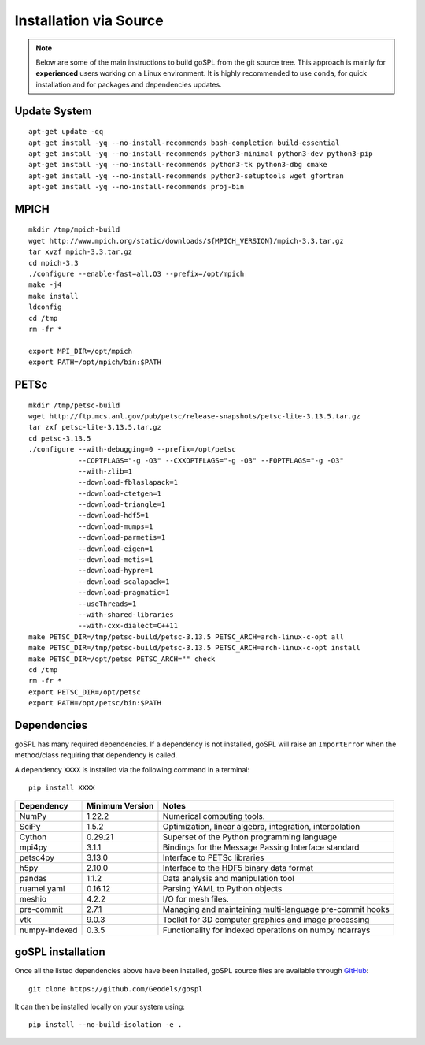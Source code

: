 .. _installSrc:

=========================
Installation via Source
=========================

.. note::

  Below are some of the main instructions to build goSPL from the git source tree. This approach is mainly for **experienced** users working on a Linux environment. It is highly recommended to use ``conda``, for quick installation and for packages and dependencies updates.


Update System
--------------

::

      apt-get update -qq
      apt-get install -yq --no-install-recommends bash-completion build-essential
      apt-get install -yq --no-install-recommends python3-minimal python3-dev python3-pip
      apt-get install -yq --no-install-recommends python3-tk python3-dbg cmake
      apt-get install -yq --no-install-recommends python3-setuptools wget gfortran
      apt-get install -yq --no-install-recommends proj-bin

MPICH
-------

::

      mkdir /tmp/mpich-build
      wget http://www.mpich.org/static/downloads/${MPICH_VERSION}/mpich-3.3.tar.gz
      tar xvzf mpich-3.3.tar.gz
      cd mpich-3.3
      ./configure --enable-fast=all,O3 --prefix=/opt/mpich
      make -j4
      make install
      ldconfig
      cd /tmp
      rm -fr *

      export MPI_DIR=/opt/mpich
      export PATH=/opt/mpich/bin:$PATH


PETSc
-------

::

      mkdir /tmp/petsc-build
      wget http://ftp.mcs.anl.gov/pub/petsc/release-snapshots/petsc-lite-3.13.5.tar.gz
      tar zxf petsc-lite-3.13.5.tar.gz
      cd petsc-3.13.5
      ./configure --with-debugging=0 --prefix=/opt/petsc
                  --COPTFLAGS="-g -O3" --CXXOPTFLAGS="-g -O3" --FOPTFLAGS="-g -O3"
                  --with-zlib=1
                  --download-fblaslapack=1
                  --download-ctetgen=1
                  --download-triangle=1
                  --download-hdf5=1
                  --download-mumps=1
                  --download-parmetis=1
                  --download-eigen=1
                  --download-metis=1
                  --download-hypre=1
                  --download-scalapack=1
                  --download-pragmatic=1
                  --useThreads=1
                  --with-shared-libraries
                  --with-cxx-dialect=C++11
      make PETSC_DIR=/tmp/petsc-build/petsc-3.13.5 PETSC_ARCH=arch-linux-c-opt all
      make PETSC_DIR=/tmp/petsc-build/petsc-3.13.5 PETSC_ARCH=arch-linux-c-opt install
      make PETSC_DIR=/opt/petsc PETSC_ARCH="" check
      cd /tmp
      rm -fr *
      export PETSC_DIR=/opt/petsc
      export PATH=/opt/petsc/bin:$PATH


Dependencies
----------------------

goSPL has many required dependencies. If a dependency is not installed, goSPL will raise an ``ImportError`` when the method/class requiring that dependency is called.

A dependency ``XXXX`` is installed via the following command in a terminal::

      pip install XXXX


========================= ================== =============================================================
Dependency                Minimum Version    Notes
========================= ================== =============================================================
NumPy                     1.22.2             Numerical computing tools.
SciPy                     1.5.2              Optimization, linear algebra, integration, interpolation
Cython                    0.29.21            Superset of the Python programming language
mpi4py                    3.1.1              Bindings for the Message Passing Interface standard
petsc4py                  3.13.0             Interface to PETSc libraries
h5py                      2.10.0             Interface to the HDF5 binary data format
pandas                    1.1.2              Data analysis and manipulation tool
ruamel.yaml               0.16.12            Parsing YAML to Python objects
meshio                    4.2.2              I/O for mesh files.
pre-commit                2.7.1              Managing and maintaining multi-language pre-commit hooks
vtk                       9.0.3              Toolkit for 3D computer graphics and image processing
numpy-indexed             0.3.5              Functionality for indexed operations on numpy ndarrays
========================= ================== =============================================================


goSPL installation
----------------------

Once all the listed dependencies above have been installed, goSPL source files are available through `GitHub <https://github.com/Geodels/gospl>`_::

      git clone https://github.com/Geodels/gospl

It can then be installed locally on your system using::

      pip install --no-build-isolation -e .

